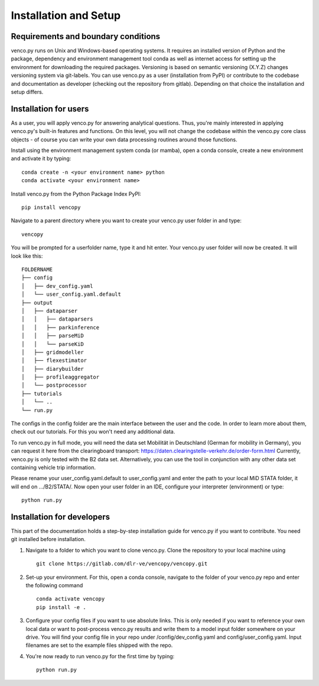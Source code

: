 .. venco.py installation documentation file, created on February 11, 2020
    by Niklas Wulff
    Licensed under CC BY 4.0: https://creativecommons.org/licenses/by/4.0/deed.en

.. _installation:

Installation and Setup
===================================


Requirements and boundary conditions
-------------------------------------

venco.py runs on Unix and Windows-based operating systems. It requires an
installed version of Python and the package, dependency and environment
management tool conda as well as internet access for setting up the
environment for downloading the required packages. Versioning is based on 
semantic versioning (X.Y.Z) changes versioning system via git-labels. You can 
use venco.py as a user (installation from PyPI) or contribute to the
codebase and documentation as developer (checking out the repository from 
gitlab). Depending on that choice the installation and setup differs.

.. image:: ../figures/applicationcontext.drawio.png
	:width: 600
	:align: center

Installation for users
-------------------------------------
As a user, you will apply venco.py for answering analytical questions. Thus,
you're mainly interested in applying venco.py's built-in features and
functions. On this level, you will not change the codebase within the venco.py
core class objects - of course you can write your own data processing routines
around those functions.

Install using the environment management system conda (or mamba), open a
conda console, create a new environment and activate it by typing::

	conda create -n <your environment name> python
	conda activate <your environment name>

Install venco.py from the Python Package Index PyPI::

	pip install vencopy

Navigate to a parent directory where you want to create your venco.py user
folder in and type::

	vencopy

You will be prompted for a userfolder name, type it and hit enter. Your
venco.py user folder will now be created. It will look like this:

::

    FOLDERNAME
    ├── config
    │   ├── dev_config.yaml
    │   └── user_config.yaml.default
    ├── output
    │   ├── dataparser
    │   │   ├── dataparsers
    │   │   ├── parkinference
    │   │   ├── parseMiD
    │   │   └── parseKiD
    │   ├── gridmodeller
    │   ├── flexestimator
    │   ├── diarybuilder
    │   ├── profileaggregator
    │   └── postprocessor
    ├── tutorials
    │   └── ..
    └── run.py

The configs in the config folder are the main interface between the user and
the code. In order to learn more about them, check out our tutorials. For this
you won't need any additional data.

To run venco.py in full mode, you will need the data set Mobilität in
Deutschland (German for mobility in Germany), you can request it here from the
clearingboard transport:
https://daten.clearingstelle-verkehr.de/order-form.html Currently, venco.py is
only tested with the B2 data set. Alternatively, you can use the tool in 
conjunction with any other data set containing vehicle trip information.

Please rename your user_config.yaml.default to user_config.yaml and enter the 
path to your local MiD STATA folder, it will end on .../B2/STATA/. Now open your 
user folder in an IDE, configure your interpreter (environment) or type::

	python run.py


Installation for developers
-------------------------------------

This part of the documentation holds a step-by-step installation guide for
venco.py if you want to contribute. You need git installed before installation.

1.  Navigate to a folder to which you want to clone venco.py. Clone the
    repository to your local machine using ::

        git clone https://gitlab.com/dlr-ve/vencopy/vencopy.git

2.  Set-up your environment. For this, open a conda console, navigate to the
    folder of your venco.py repo and enter the following command ::

        conda activate vencopy
        pip install -e .

3.  Configure your config files if you want to use absolute links. This is only
    needed if you want to reference your own local data or want to post-process
    venco.py results and write them to a model input folder somewhere on your
    drive. You will find your config file in your repo under
    /config/dev_config.yaml and config/user_config.yaml. Input filenames are
    set to the example files shipped with the repo.

4.  You're now ready to run venco.py for the first time by typing::

        python run.py

